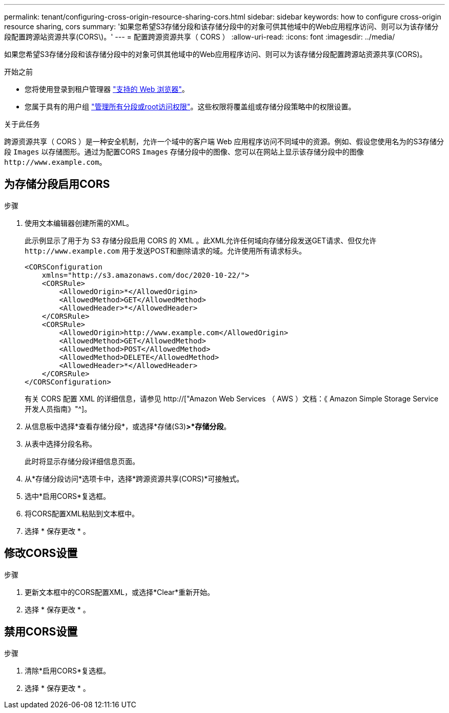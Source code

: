 ---
permalink: tenant/configuring-cross-origin-resource-sharing-cors.html 
sidebar: sidebar 
keywords: how to configure cross-origin resource sharing, cors 
summary: '如果您希望S3存储分段和该存储分段中的对象可供其他域中的Web应用程序访问、则可以为该存储分段配置跨源站资源共享(CORS\)。' 
---
= 配置跨源资源共享（ CORS ）
:allow-uri-read: 
:icons: font
:imagesdir: ../media/


[role="lead"]
如果您希望S3存储分段和该存储分段中的对象可供其他域中的Web应用程序访问、则可以为该存储分段配置跨源站资源共享(CORS)。

.开始之前
* 您将使用登录到租户管理器 link:../admin/web-browser-requirements.html["支持的 Web 浏览器"]。
* 您属于具有的用户组 link:tenant-management-permissions.html["管理所有分段或root访问权限"]。这些权限将覆盖组或存储分段策略中的权限设置。


.关于此任务
跨源资源共享（ CORS ）是一种安全机制，允许一个域中的客户端 Web 应用程序访问不同域中的资源。例如、假设您使用名为的S3存储分段 `Images` 以存储图形。通过为配置CORS `Images` 存储分段中的图像、您可以在网站上显示该存储分段中的图像 `+http://www.example.com+`。



== 为存储分段启用CORS

.步骤
. 使用文本编辑器创建所需的XML。
+
此示例显示了用于为 S3 存储分段启用 CORS 的 XML 。此XML允许任何域向存储分段发送GET请求、但仅允许 `+http://www.example.com+` 用于发送POST和删除请求的域。允许使用所有请求标头。

+
[listing]
----
<CORSConfiguration
    xmlns="http://s3.amazonaws.com/doc/2020-10-22/">
    <CORSRule>
        <AllowedOrigin>*</AllowedOrigin>
        <AllowedMethod>GET</AllowedMethod>
        <AllowedHeader>*</AllowedHeader>
    </CORSRule>
    <CORSRule>
        <AllowedOrigin>http://www.example.com</AllowedOrigin>
        <AllowedMethod>GET</AllowedMethod>
        <AllowedMethod>POST</AllowedMethod>
        <AllowedMethod>DELETE</AllowedMethod>
        <AllowedHeader>*</AllowedHeader>
    </CORSRule>
</CORSConfiguration>
----
+
有关 CORS 配置 XML 的详细信息，请参见 http://["Amazon Web Services （ AWS ）文档：《 Amazon Simple Storage Service 开发人员指南》"^]。

. 从信息板中选择*查看存储分段*，或选择*存储(S3)*>*存储分段*。
. 从表中选择分段名称。
+
此时将显示存储分段详细信息页面。

. 从*存储分段访问*选项卡中，选择*跨源资源共享(CORS)*可接触式。
. 选中*启用CORS*复选框。
. 将CORS配置XML粘贴到文本框中。
. 选择 * 保存更改 * 。




== 修改CORS设置

.步骤
. 更新文本框中的CORS配置XML，或选择*Clear*重新开始。
. 选择 * 保存更改 * 。




== 禁用CORS设置

.步骤
. 清除*启用CORS*复选框。
. 选择 * 保存更改 * 。

